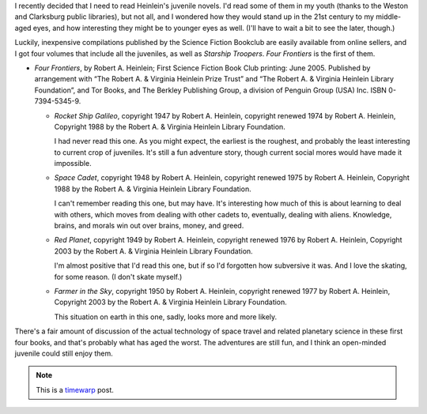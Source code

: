.. title: Recent Reading: Heinlein
.. slug: recent-reading-heinlein
.. date: 2008-07-05 00:00:00 UTC-05:00
.. tags: recent reading,science fiction,timewarp,heinlein
.. category: books/read/2008/07
.. link: 
.. description: 
.. type: text


I recently decided that I need to read Heinlein's juvenile novels.
I'd read some of them in my youth (thanks to the Weston and Clarksburg
public libraries), but not all, and I wondered how they would stand up
in the 21st century to my middle-aged eyes, and how interesting they
might be to younger eyes as well.   (I'll have to wait a bit to see
the later, though.)

Luckily, inexpensive compilations published by the Science Fiction
Bookclub are easily available from online sellers, and I got four
volumes that include all the juveniles, as well as `Starship
Troopers`.  `Four Frontiers` is the first of them.

* `Four Frontiers`, by Robert A. Heinlein; First Science Fiction Book
  Club printing: June 2005.  Published by arrangement with “The
  Robert A. & Virginia Heinlein Prize Trust” and “The Robert A. &
  Virginia Heinlein Library Foundation”, and Tor Books, and The
  Berkley Publishing Group, a division of Penguin Group (USA) Inc.
  ISBN 0-7394-5345-9.

  - `Rocket Ship Galileo`, copyright 1947 by Robert A. Heinlein,
    copyright renewed 1974 by Robert A. Heinlein, Copyright 1988 by
    the Robert A. & Virginia Heinlein Library Foundation.

    I had never read this one.  As you might expect, the earliest is
    the roughest, and probably the least interesting to current crop
    of juveniles.  It's still a fun adventure story, though current
    social mores would have made it impossible.

  - `Space Cadet`, copyright 1948 by Robert A. Heinlein,
    copyright renewed 1975 by Robert A. Heinlein, Copyright 1988 by
    the Robert A. & Virginia Heinlein Library Foundation.

    I can't remember reading this one, but may have.  It's interesting
    how much of this is about learning to deal with others, which
    moves from dealing with other cadets to, eventually, dealing with
    aliens.  Knowledge, brains, and morals win out over brains, money,
    and greed.

  - `Red Planet`, copyright 1949 by Robert A. Heinlein,
    copyright renewed 1976 by Robert A. Heinlein, Copyright 2003 by
    the Robert A. & Virginia Heinlein Library Foundation.

    I'm almost positive that I'd read this one, but if so I'd
    forgotten how subversive it was.  And I love the skating, for some
    reason.  (I don't skate myself.)

  - `Farmer in the Sky`, copyright 1950 by Robert A. Heinlein,
    copyright renewed 1977 by Robert A. Heinlein, Copyright 2003 by
    the Robert A. & Virginia Heinlein Library Foundation.

    This situation on earth in this one, sadly, looks more and more
    likely.

There's a fair amount of discussion of the actual technology of space
travel and related planetary science in these first four books, and
that's probably what has aged the worst.  The adventures are still
fun, and I think an open-minded juvenile could still enjoy them.

.. Note:: This is a timewarp_ post.

.. _timewarp: link://slug/new-blog-first-post
